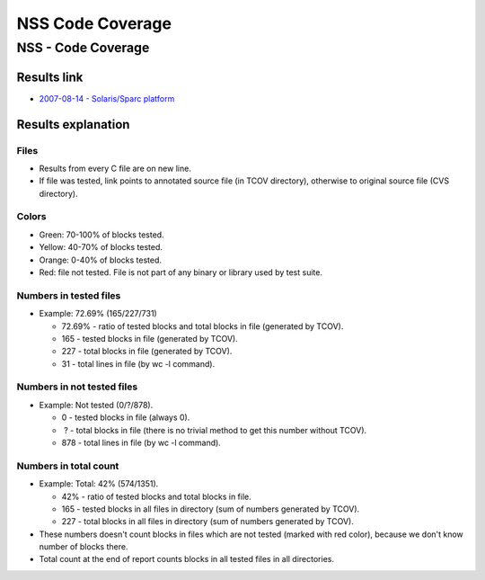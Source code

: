 .. _Mozilla_Projects_NSS_Code_Coverage:

=================
NSS Code Coverage
=================
.. _NSS_-_Code_Coverage:

NSS - Code Coverage
-------------------

.. _Results_link:

Results link
~~~~~~~~~~~~

-  `2007-08-14 - Solaris/Sparc
   platform <ftp://ftp.mozilla.org/pub/mozilla.org/security/nss/coverage/20070814-sparc/nss.html>`__

.. _Results_explanation:

Results explanation
~~~~~~~~~~~~~~~~~~~

.. _Files:

Files
^^^^^

-  Results from every C file are on new line.
-  If file was tested, link points to annotated source file (in TCOV directory), otherwise to
   original source file (CVS directory).

.. _Colors:

Colors
^^^^^^

-  Green: 70-100% of blocks tested.
-  Yellow: 40-70% of blocks tested.
-  Orange: 0-40% of blocks tested.
-  Red: file not tested. File is not part of any binary or library used by test suite.

.. _Numbers_in_tested_files:

Numbers in tested files
^^^^^^^^^^^^^^^^^^^^^^^

-  Example: 72.69% (165/227/731)

   -  72.69% - ratio of tested blocks and total blocks in file (generated by TCOV).
   -  165 - tested blocks in file (generated by TCOV).
   -  227 - total blocks in file (generated by TCOV).
   -  31 - total lines in file (by wc -l command).

.. _Numbers_in_not_tested_files:

Numbers in not tested files
^^^^^^^^^^^^^^^^^^^^^^^^^^^

-  Example: Not tested (0/?/878).

   -  0 - tested blocks in file (always 0).
   -   ? - total blocks in file (there is no trivial method to get this number without TCOV).
   -  878 - total lines in file (by wc -l command).

.. _Numbers_in_total_count:

Numbers in total count
^^^^^^^^^^^^^^^^^^^^^^

-  Example: Total: 42% (574/1351).

   -  42% - ratio of tested blocks and total blocks in file.
   -  165 - tested blocks in all files in directory (sum of numbers generated by TCOV).
   -  227 - total blocks in all files in directory (sum of numbers generated by TCOV).

-  These numbers doesn't count blocks in files which are not tested (marked with red color), because
   we don't know number of blocks there.
-  Total count at the end of report counts blocks in all tested files in all directories.